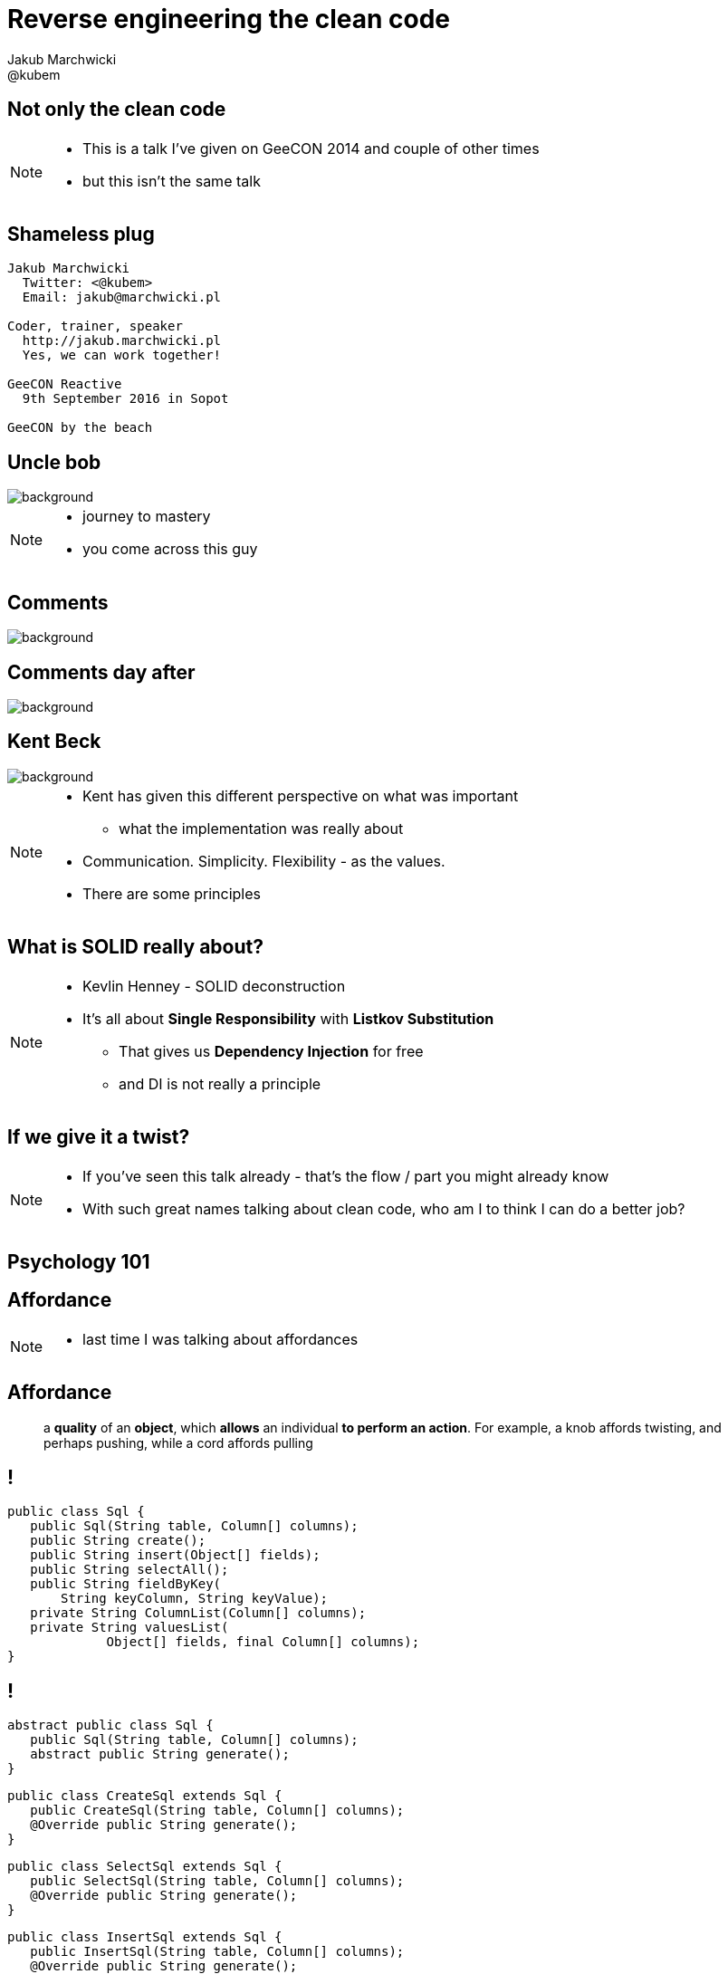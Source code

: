 = Reverse engineering the clean code
Jakub Marchwicki <@kubem>
:idprefix: sslide_
:title-slide-background-image: code-example.jpg
:title-slide-background-size: cover
:icons: font
:imagesdir: images
:figure-caption!:
//:revealjsdir: /home/kubam/workspaces/asciidoctor/reveal.js
:revealjs_center: true
:revealjs_theme: poang
:revealjs_transition: none
:revealjs_progress: false
:revealjs_history: true
:revealjs_controls: false
:revealjs_customtheme: css/poang.css
:revealjs_width: 1920
:revealjs_height: 1080
:source-highlighter: coderay

== Not only the clean code

[NOTE.speaker]
--
* This is a talk I've given on GeeCON 2014 and couple of other times
* but this isn't the same talk
--

[#aboutme%notitle]
== Shameless plug

....
Jakub Marchwicki
  Twitter: <@kubem>
  Email: jakub@marchwicki.pl

Coder, trainer, speaker
  http://jakub.marchwicki.pl
  Yes, we can work together!

GeeCON Reactive
  9th September 2016 in Sopot

GeeCON by the beach
....


[%notitle]
== Uncle bob

image::http://programmer.97things.oreilly.com/wiki/images/8/82/UncleBob.jpg[background, size=cover]

[NOTE.speaker]
--
* journey to mastery
* you come across this guy
--

[%notitle, background-color="#fff"]
== Comments

image::05-comments.png[background, size=contain, repeat=no-repeat]

[%notitle, background-color="#fff"]
== Comments day after

image::06-comments-woohoo.png[background, size=contain, repeat=no-repeat]


[%notitle]
== Kent Beck

image::11-kent-beck.jpg[background, size=cover]

[NOTE.speaker]
--
* Kent has given this different perspective on what was important
** what the implementation was really about
* Communication. Simplicity. Flexibility - as the values.
* There are some principles
--

== What is SOLID really about?

[NOTE.speaker]
--
* Kevlin Henney - SOLID deconstruction
* It's all about *Single Responsibility* with *Listkov Substitution*
** That gives us *Dependency Injection* for free
** and DI is not really a principle
--

== If we give it a twist?

[NOTE.speaker]
--
* If you've seen this talk already - that's the flow / part you might already know
* With such great names talking about clean code, who am I to think I can do a better job?
--

== Psychology 101

== Affordance

[NOTE.speaker]
--
* last time I was talking about affordances
--


[%notitle]
== Affordance

[quote]
____
a *quality* of an *object*, which *allows* an individual *to perform an action*. For example, a knob affords twisting, and perhaps pushing, while a cord affords pulling
____

== !

[source, java]
----
public class Sql {
   public Sql(String table, Column[] columns);
   public String create();
   public String insert(Object[] fields);
   public String selectAll();
   public String fieldByKey(
       String keyColumn, String keyValue);
   private String ColumnList(Column[] columns);
   private String valuesList(
	     Object[] fields, final Column[] columns);
}
----

== !

[source, java]
----
abstract public class Sql {
   public Sql(String table, Column[] columns);
   abstract public String generate();
}
----

[source, java]
----
public class CreateSql extends Sql {
   public CreateSql(String table, Column[] columns);
   @Override public String generate();
}
----

[source, java]
----
public class SelectSql extends Sql {
   public SelectSql(String table, Column[] columns);
   @Override public String generate();
}
----

[source, java]
----
public class InsertSql extends Sql {
   public InsertSql(String table, Column[] columns);
   @Override public String generate();
   private String valuesList(Object[] fields, final Column[] columns);
}
----

[NOTE.speaker]
--
* There are other psychology principles which we can drill down
* Which determines how we work with things
--

== Psychology WAT?

[%step]
* Affordances
* Accidental complexity
* Confusion
* Attention span
* Short term memory
* Multi-store memory model
* SCARF framework
* Flow

== How memory works

image::http://www.bbc.co.uk/staticarchive/9c484e9cc211fba2c2f9da03c330cd49ae5168bd.gif[width=1200]

[NOTE.speaker]
--
* Sensor memory *miliseconds, loads of things*
* Shortterm memmory *20seconds, until the next distractions, 7 plus/minus 2 things*
* Longterm memory *learning starts*
** Requires learning
** Rehears
* *Memory / disks example*
--

[%notitle]
== Bad bad code

[source, html]
----
<table border='0' width='100%' style="margin-top:15px;">
<tr><td valign='top' width="200" align="center">

<% byte[] encoded = null;
String prac_pnr =(String)session.getAttribute("prac_pnr");
if (prac_pnr ==null) prac_pnr ="";

YdpPssClient client = new YdpPssClient();
String logaid=prac_pnr;
encoded = client.getUserFotoFromWServices("",logaid,"small");
session.setAttribute("encoded",encoded);
Manager.refresh(LAOSL1,(String)session.getAttribute("AKPN"));
%>
<%if(encoded!= null){%>
  <IMG src="loadImgTh_02.jsp" border="0" id="test">
<%}else{%>
    <IMG height="177" src="pics/noImage.jpg" border="0" id="test">
<%}%>
----

[NOTE.speaker]
--
* Convoluted code
--

[%notitle]
== API design

[%step]
* Short, self explanatory names
* Consistency - same thing means same things *everywhere*
* Limited number of parameters, properly ordered

== The principle of least astonishment

== !

* `java.sql.Statement`
** `execute(String)`
** `executeBatch()`
** `executeQuery(String)`
** `executeUpdate(String)`

== !

* Collections API
** `size()`
** `remove()`
** `removeAll()`

== !

* `java.util.Observable`
** `countObservers()`
** `deleteObserver(Observer)`
** `deleteObservers()`

== !

* `java.lang.String`
** `regionMatches(int, String, int, int)`
** `regionMatches(boolean, int, String, int, int)`

[NOTE.speaker]
--
These are all things we need to learn!
--

== The cognitive limitations

[NOTE.speaker]
--
* We hardly ever look at our code through coginitive capabilities
** Limitations
--

[%notitle]
== Norman's book

image::21-design-of-everyday-things.jpg[background, size=canvas, repeat=no-repeat]

[NOTE.speaker]
--
* So next time when you'll be looking for a book
* Don't rush for another framework
* Take a book from totaly differnent world
--


[%notitle]
== Thank you!

image::http://i.giphy.com/a3IWyhkEC0p32.gif[background, size=cover]


[#aboutme%notitle]
== Shameless plug

....
Jakub Marchwicki
  Twitter: <@kubem>
  Email: jakub@marchwicki.pl

Coder, trainer, speaker
  http://jakub.marchwicki.pl
  Yes, we can work together!

GeeCON Reactive
  9th September 2016 in Sopot

GeeCON by the beach
....
